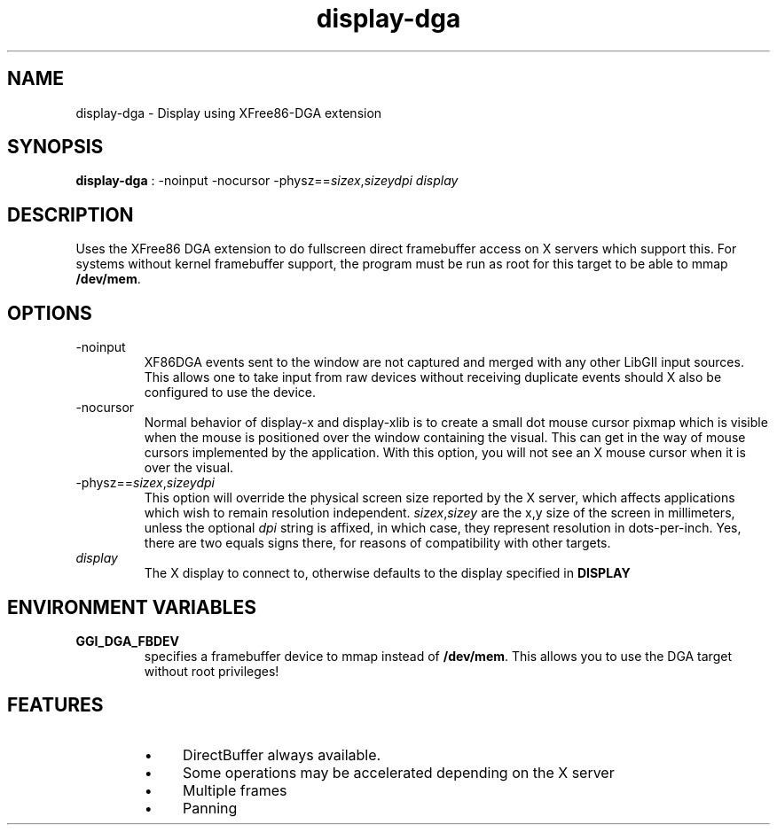 .TH "display-dga" 7 GGI
.SH NAME
display-dga \- Display using XFree86-DGA extension
.SH SYNOPSIS
 \fBdisplay-dga\fR : -noinput -nocursor -physz==\fIsizex\fR,\fIsizey\fR\fIdpi\fR \fIdisplay\fR 
.SH DESCRIPTION
Uses the XFree86 DGA extension to do fullscreen direct framebuffer access on X servers which support this.  For systems without kernel framebuffer support, the program must be run as root for this target to be able to mmap \fB/dev/mem\fR.
.SH OPTIONS
.TP
-noinput
XF86DGA events sent to the window are not captured and merged with any other  LibGII input sources.  This allows one to take input from raw devices without   receiving duplicate events should X also be configured to use the device.
.PP
.TP
-nocursor
Normal behavior of display-x and display-xlib is to create a small dot  mouse cursor pixmap which is visible when the mouse is positioned over the  window containing the visual.  This can get in the way of mouse cursors   implemented by the application.  With this option, you will not see an X   mouse cursor when it is over the visual.
.PP
.TP
-physz==\fIsizex\fR,\fIsizey\fR\fIdpi\fR
This option will override the physical screen size reported by the  X server, which affects applications which wish to remain resolution  independent.  \fIsizex\fR,\fIsizey\fR are  the x,y  size of the screen in millimeters, unless the optional  \fIdpi\fR  string is affixed, in which case, they  represent resolution in dots-per-inch.  Yes, there are two equals signs there, for reasons of compatibility with  other targets.
.PP
.TP
\fIdisplay\fR
The X display to connect to, otherwise defaults to the display  specified in \fBDISPLAY\fR
.PP
.SH ENVIRONMENT VARIABLES
.TP
\fBGGI_DGA_FBDEV\fR
specifies a  framebuffer device to mmap instead of \fB/dev/mem\fR.  This allows you to use the DGA target without root  privileges!
.PP
.SH FEATURES
.RS
.IP \(bu 4
DirectBuffer always available.
.IP \(bu 4
Some operations may be accelerated depending on the X server
.IP \(bu 4
Multiple frames
.IP \(bu 4
Panning
.RE

